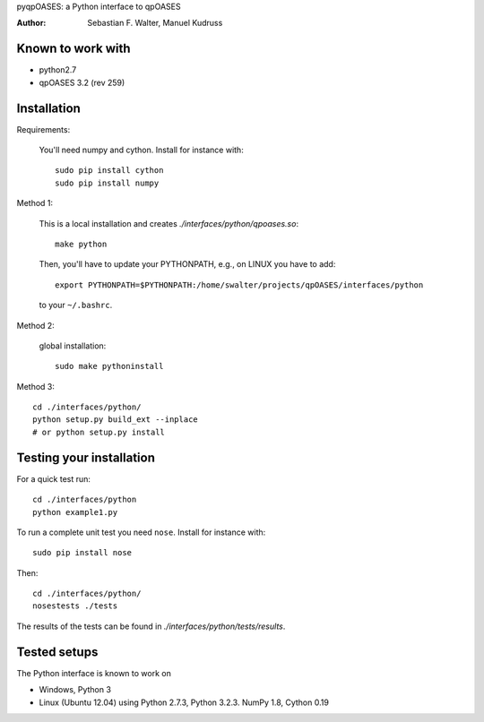 pyqpOASES: a Python interface to qpOASES

:Author: Sebastian F. Walter, Manuel Kudruss

Known to work with
------------------

* python2.7
* qpOASES 3.2 (rev 259)


Installation
------------

Requirements:

  You'll need numpy and cython. Install for instance with::

      sudo pip install cython
      sudo pip install numpy

Method 1:

  This is a local installation and creates `./interfaces/python/qpoases.so`::

    make python

  Then, you'll have to update your PYTHONPATH, e.g., on LINUX you have to add::

    export PYTHONPATH=$PYTHONPATH:/home/swalter/projects/qpOASES/interfaces/python

  to your ``~/.bashrc``.

Method 2:

  global installation::

    sudo make pythoninstall

Method 3::

   cd ./interfaces/python/
   python setup.py build_ext --inplace
   # or python setup.py install


Testing your installation
-------------------------

For a quick test run::

  cd ./interfaces/python
  python example1.py


To run a complete unit test you need ``nose``. Install for instance with::

    sudo pip install nose

Then::

   cd ./interfaces/python/
   nosestests ./tests

The results of the tests can be found in `./interfaces/python/tests/results`.

Tested setups
-------------

The Python interface is known to work on

* Windows, Python 3
* Linux (Ubuntu 12.04) using Python 2.7.3, Python 3.2.3. NumPy 1.8, Cython 0.19
